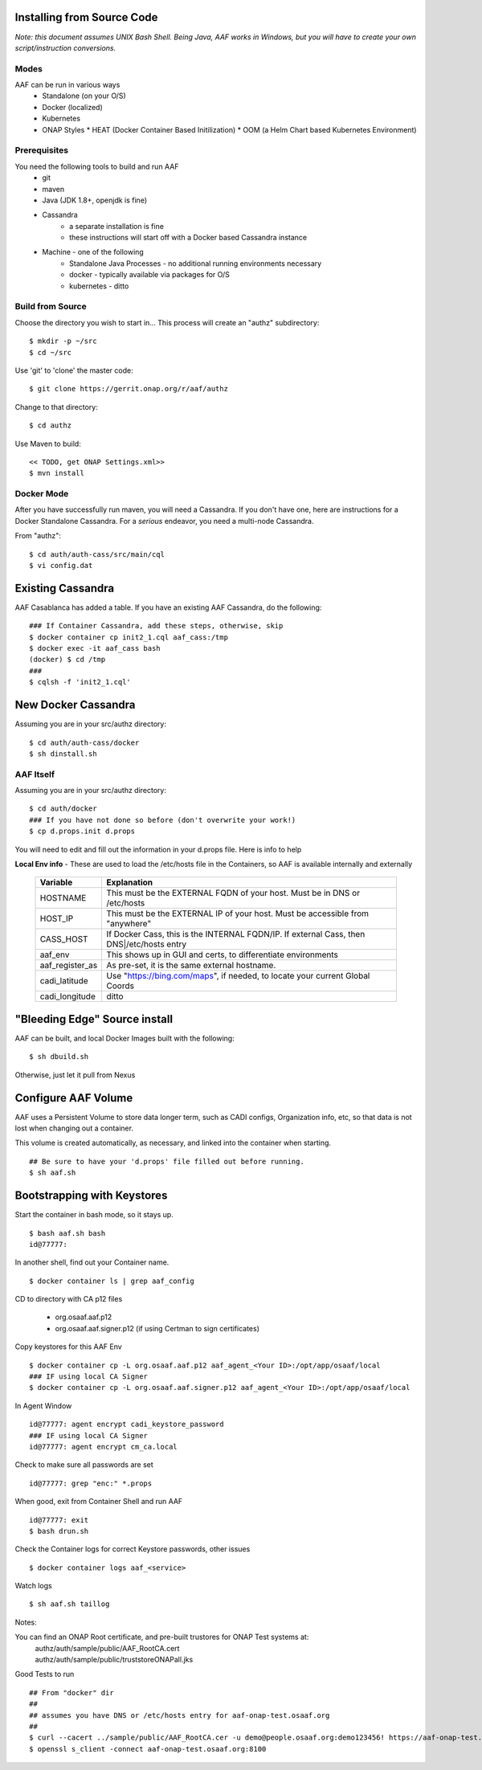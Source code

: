 .. This work is licensed under a Creative Commons Attribution 4.0 International License.
.. http://creativecommons.org/licenses/by/4.0
.. Copyright © 2017 AT&T Intellectual Property. All rights reserved.

============================
Installing from Source Code
============================

*Note: this document assumes UNIX Bash Shell.  Being Java, AAF works in Windows, but you will have to create your own script/instruction conversions.*

------------------
Modes
------------------

AAF can be run in various ways
  * Standalone (on your O/S)
  * Docker (localized)
  * Kubernetes
  * ONAP Styles
    * HEAT (Docker Container Based Initilization)
    * OOM  (a Helm Chart based Kubernetes Environment)

------------------
Prerequisites
------------------

You need the following tools to build and run AAF
  * git
  * maven
  * Java (JDK 1.8+, openjdk is fine)
  * Cassandra
     * a separate installation is fine
     * these instructions will start off with a Docker based Cassandra instance
  * Machine - one of the following
     * Standalone Java Processes - no additional running environments necessary
     * docker - typically available via packages for O/S
     * kubernetes - ditto
     

------------------
Build from Source
------------------
Choose the directory you wish to start in... This process will create an "authz" subdirectory::

  $ mkdir -p ~/src
  $ cd ~/src

Use 'git' to 'clone' the master code::
 
  $ git clone https://gerrit.onap.org/r/aaf/authz

Change to that directory::

  $ cd authz

Use Maven to build::

  << TODO, get ONAP Settings.xml>>
  $ mvn install

.. -----------------
.. Standalone
.. -----------------

-----------------
Docker Mode
-----------------

After you have successfully run maven, you will need a Cassandra.  If you don't have one, here are instructions for a Docker Standalone Cassandra.  For a *serious* endeavor, you need a multi-node Cassandra.

From "authz"::

  $ cd auth/auth-cass/src/main/cql
  $ vi config.dat

===================
Existing Cassandra
===================

AAF Casablanca has added a table.  If you have an existing AAF Cassandra, do the following::

  ### If Container Cassandra, add these steps, otherwise, skip
  $ docker container cp init2_1.cql aaf_cass:/tmp
  $ docker exec -it aaf_cass bash
  (docker) $ cd /tmp
  ###
  $ cqlsh -f 'init2_1.cql'

=====================
New Docker Cassandra
=====================

Assuming you are in your src/authz directory::

  $ cd auth/auth-cass/docker
  $ sh dinstall.sh

---------------------
AAF Itself
---------------------

Assuming you are in your src/authz directory::

  $ cd auth/docker
  ### If you have not done so before (don't overwrite your work!)
  $ cp d.props.init d.props

You will need to edit and fill out the information in your d.props file.  Here is info to help

**Local Env info** - These are used to load the /etc/hosts file in the Containers, so AAF is available internally and externally

  =============== =============
  Variable        Explanation
  =============== =============
  HOSTNAME        This must be the EXTERNAL FQDN of your host.  Must be in DNS or /etc/hosts
  HOST_IP         This must be the EXTERNAL IP of your host. Must be accessible from "anywhere"
  CASS_HOST       If Docker Cass, this is the INTERNAL FQDN/IP.  If external Cass, then DNS|/etc/hosts entry
  aaf_env         This shows up in GUI and certs, to differentiate environments
  aaf_register_as As pre-set, it is the same external hostname.
  cadi_latitude   Use "https://bing.com/maps", if needed, to locate your current Global Coords
  cadi_longitude  ditto
  =============== =============

==============================
"Bleeding Edge" Source install
==============================

AAF can be built, and local Docker Images built with the following::

  $ sh dbuild.sh

Otherwise, just let it pull from Nexus

==============================
Configure AAF Volume
==============================

AAF uses a Persistent Volume to store data longer term, such as CADI configs, Organization info, etc, so that data is not lost when changing out a container.

This volume is created automatically, as necessary, and linked into the container when starting. ::

  ## Be sure to have your 'd.props' file filled out before running.
  $ sh aaf.sh

==============================
Bootstrapping with Keystores
==============================

Start the container in bash mode, so it stays up. ::

  $ bash aaf.sh bash
  id@77777: 

In another shell, find out your Container name. ::
  
  $ docker container ls | grep aaf_config

CD to directory with CA p12 files 
  
  * org.osaaf.aaf.p12
  * org.osaaf.aaf.signer.p12    (if using Certman to sign certificates)

Copy keystores for this AAF Env ::

  $ docker container cp -L org.osaaf.aaf.p12 aaf_agent_<Your ID>:/opt/app/osaaf/local
  ### IF using local CA Signer 
  $ docker container cp -L org.osaaf.aaf.signer.p12 aaf_agent_<Your ID>:/opt/app/osaaf/local

In Agent Window ::

  id@77777: agent encrypt cadi_keystore_password
  ### IF using local CA Signer 
  id@77777: agent encrypt cm_ca.local 

Check to make sure all passwords are set ::

  id@77777: grep "enc:" *.props

When good, exit from Container Shell and run AAF ::

  id@77777: exit
  $ bash drun.sh

Check the Container logs for correct Keystore passwords, other issues ::

  $ docker container logs aaf_<service>

Watch logs ::

  $ sh aaf.sh taillog

Notes:

You can find an ONAP Root certificate, and pre-built trustores  for ONAP Test systems at:
  | authz/auth/sample/public/AAF_RootCA.cert
  | authz/auth/sample/public/truststoreONAPall.jks

Good Tests to run ::

  ## From "docker" dir
  ##
  ## assumes you have DNS or /etc/hosts entry for aaf-onap-test.osaaf.org
  ##
  $ curl --cacert ../sample/public/AAF_RootCA.cer -u demo@people.osaaf.org:demo123456! https://aaf-onap-test.osaaf.org:8100/authz/perms/user/demo@people.osaaf.org
  $ openssl s_client -connect aaf-onap-test.osaaf.org:8100














